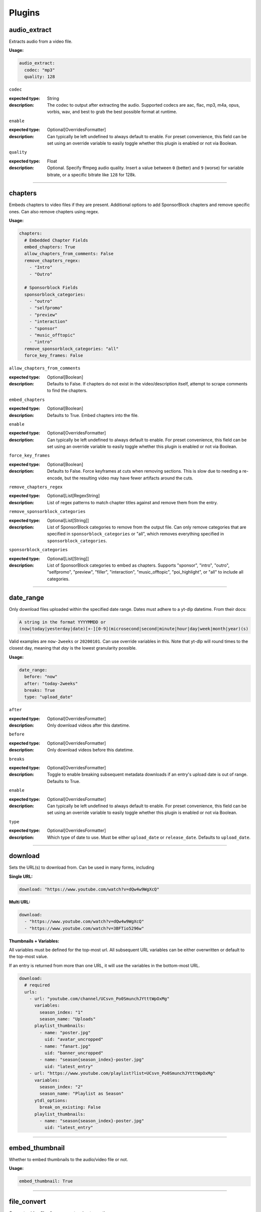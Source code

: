 ..
  WARNING: This RST file is generated from docstrings in:
    The respective plugin files under src/ytdl_sub/plugins/
  In order to make a change to this file, edit the respective docstring
  and run `make docs`. This will automatically sync the Python RST-based
  docstrings into this file. If the docstrings and RST file are out of sync,
  it will fail TestDocGen tests in GitHub CI.

Plugins
=======

audio_extract
-------------
Extracts audio from a video file.

:Usage:

.. code-block:: yaml

   audio_extract:
     codec: "mp3"
     quality: 128

``codec``

:expected type: String
:description:
  The codec to output after extracting the audio. Supported codecs are aac, flac, mp3, m4a,
  opus, vorbis, wav, and best to grab the best possible format at runtime.


``enable``

:expected type: Optional[OverridesFormatter]
:description:
  Can typically be left undefined to always default to enable. For preset convenience,
  this field can be set using an override variable to easily toggle whether this plugin
  is enabled or not via Boolean.


``quality``

:expected type: Float
:description:
  Optional. Specify ffmpeg audio quality. Insert a value between ``0`` (better) and ``9``
  (worse) for variable bitrate, or a specific bitrate like ``128`` for 128k.


----------------------------------------------------------------------------------------------------

chapters
--------
Embeds chapters to video files if they are present. Additional options to add SponsorBlock
chapters and remove specific ones. Can also remove chapters using regex.

:Usage:

.. code-block:: yaml

   chapters:
     # Embedded Chapter Fields
     embed_chapters: True
     allow_chapters_from_comments: False
     remove_chapters_regex:
       - "Intro"
       - "Outro"

     # Sponsorblock Fields
     sponsorblock_categories:
       - "outro"
       - "selfpromo"
       - "preview"
       - "interaction"
       - "sponsor"
       - "music_offtopic"
       - "intro"
     remove_sponsorblock_categories: "all"
     force_key_frames: False

``allow_chapters_from_comments``

:expected type: Optional[Boolean]
:description:
  Defaults to False. If chapters do not exist in the video/description itself, attempt to
  scrape comments to find the chapters.


``embed_chapters``

:expected type: Optional[Boolean]
:description:
  Defaults to True. Embed chapters into the file.


``enable``

:expected type: Optional[OverridesFormatter]
:description:
  Can typically be left undefined to always default to enable. For preset convenience,
  this field can be set using an override variable to easily toggle whether this plugin
  is enabled or not via Boolean.


``force_key_frames``

:expected type: Optional[Boolean]
:description:
  Defaults to False. Force keyframes at cuts when removing sections. This is slow due to
  needing a re-encode, but the resulting video may have fewer artifacts around the cuts.


``remove_chapters_regex``

:expected type: Optional[List[RegexString]
:description:
  List of regex patterns to match chapter titles against and remove them from the
  entry.


``remove_sponsorblock_categories``

:expected type: Optional[List[String]]
:description:
  List of SponsorBlock categories to remove from the output file. Can only remove
  categories that are specified in ``sponsorblock_categories`` or "all", which removes
  everything specified in ``sponsorblock_categories``.


``sponsorblock_categories``

:expected type: Optional[List[String]]
:description:
  List of SponsorBlock categories to embed as chapters. Supports "sponsor",
  "intro", "outro", "selfpromo", "preview", "filler", "interaction", "music_offtopic",
  "poi_highlight", or "all" to include all categories.


----------------------------------------------------------------------------------------------------

date_range
----------
Only download files uploaded within the specified date range.
Dates must adhere to a yt-dlp datetime. From their docs:

.. code-block:: Markdown

   A string in the format YYYYMMDD or
   (now|today|yesterday|date)[+-][0-9](microsecond|second|minute|hour|day|week|month|year)(s)

Valid examples are ``now-2weeks`` or ``20200101``. Can use override variables in this.
Note that yt-dlp will round times to the closest day, meaning that `day` is the lowest
granularity possible.

:Usage:

.. code-block:: yaml

   date_range:
     before: "now"
     after: "today-2weeks"
     breaks: True
     type: "upload_date"

``after``

:expected type: Optional[OverridesFormatter]
:description:
  Only download videos after this datetime.


``before``

:expected type: Optional[OverridesFormatter]
:description:
  Only download videos before this datetime.


``breaks``

:expected type: Optional[OverridesFormatter]
:description:
  Toggle to enable breaking subsequent metadata downloads if an entry's upload date
  is out of range. Defaults to True.


``enable``

:expected type: Optional[OverridesFormatter]
:description:
  Can typically be left undefined to always default to enable. For preset convenience,
  this field can be set using an override variable to easily toggle whether this plugin
  is enabled or not via Boolean.


``type``

:expected type: Optional[OverridesFormatter]
:description:
  Which type of date to use. Must be either ``upload_date`` or ``release_date``.
  Defaults to ``upload_date``.


----------------------------------------------------------------------------------------------------

download
--------
Sets the URL(s) to download from. Can be used in many forms, including

:Single URL:

.. code-block:: yaml

   download: "https://www.youtube.com/watch?v=dQw4w9WgXcQ"

:Multi URL:

.. code-block:: yaml

   download:
     - "https://www.youtube.com/watch?v=dQw4w9WgXcQ"
     - "https://www.youtube.com/watch?v=3BFTio5296w"

:Thumbnails + Variables:

All variables must be defined for the top-most url. All subsequent URL variables can be either
overwritten or default to the top-most value.

If an entry is returned from more than one URL, it will use the variables in the bottom-most
URL.

.. code-block:: yaml

  download:
    # required
    urls:
      - url: "youtube.com/channel/UCsvn_Po0SmunchJYtttWpOxMg"
        variables:
          season_index: "1"
          season_name: "Uploads"
        playlist_thumbnails:
          - name: "poster.jpg"
            uid: "avatar_uncropped"
          - name: "fanart.jpg"
            uid: "banner_uncropped"
          - name: "season{season_index}-poster.jpg"
            uid: "latest_entry"
      - url: "https://www.youtube.com/playlist?list=UCsvn_Po0SmunchJYtttWpOxMg"
        variables:
          season_index: "2"
          season_name: "Playlist as Season"
        ytdl_options:
          break_on_existing: False
        playlist_thumbnails:
          - name: "season{season_index}-poster.jpg"
            uid: "latest_entry"

----------------------------------------------------------------------------------------------------

embed_thumbnail
---------------
Whether to embed thumbnails to the audio/video file or not.

:Usage:

.. code-block:: yaml

   embed_thumbnail: True

----------------------------------------------------------------------------------------------------

file_convert
------------
Converts video files from one extension to another.

:Usage:

.. code-block:: yaml

   file_convert:
     convert_to: "mp4"

Also supports custom ffmpeg conversions:

:Usage:

.. code-block:: yaml

   file_convert:
     convert_to: "mkv"
     convert_with: "ffmpeg"
     ffmpeg_post_process_args: >
       -bitexact
       -vcodec copy
       -acodec copy
       -scodec mov_text

``convert_to``

:expected type: String
:description:
  Convert to a desired file type. Supports

    - Video: avi, flv, mkv, mov, mp4, webm
    - Audio: aac, flac, mp3, m4a, opus, vorbis, wav


``convert_with``

:expected type: Optional[String]
:description:
  Supports ``yt-dlp`` and ``ffmpeg``. ``yt-dlp`` will convert files within
  yt-dlp whereas ``ffmpeg`` specifies it will be converted using a custom command specified
  with ``ffmpeg_post_process_args``. Defaults to ``yt-dlp``.


``enable``

:expected type: Optional[OverridesFormatter]
:description:
  Can typically be left undefined to always default to enable. For preset convenience,
  this field can be set using an override variable to easily toggle whether this plugin
  is enabled or not via Boolean.


``ffmpeg_post_process_args``

:expected type: Optional[OverridesFormatter]
:description:
  ffmpeg args to post-process an entry file with. The args will be inserted in the
  form of

  ``ffmpeg -i input_file.ext {ffmpeg_post_process_args) output_file.output_ext``.

  The output file will use the extension specified in ``convert_to``. Post-processing args
  can still be set  with ``convert_with`` set to ``yt-dlp``.


----------------------------------------------------------------------------------------------------

filter_exclude
--------------
Applies a conditional OR on any number of filters comprised of either variables or scripts.
If any filter evaluates to True, the entry will be excluded.

:Usage:

.. code-block:: yaml

   filter_exclude:
     - >-
       { %contains( %lower(title), '#short' ) }
     - >-
       { %contains( %lower(description), '#short' ) }

----------------------------------------------------------------------------------------------------

filter_include
--------------
Applies a conditional AND on any number of filters comprised of either variables or scripts.
If all filters evaluate to True, the entry will be included.

:Usage:

.. code-block:: yaml

   filter_include:
     - >-
       {description}
     - >-
       {
         %regex_search_any(
            title,
            [
                "Full Episode",
                "FULL",
            ]
         )
       }

----------------------------------------------------------------------------------------------------

format
------
Set ``--format`` to pass into yt-dlp to download a specific format quality.
Uses the same syntax as yt-dlp.

Usage:

.. code-block:: yaml

   format: "(bv*[height<=1080]+bestaudio/best[height<=1080])"

----------------------------------------------------------------------------------------------------

match_filters
-------------
Set ``--match-filters`` to pass into yt-dlp to filter entries from being downloaded.
Uses the same syntax as yt-dlp. An entry will be downloaded if any one of the filters are met.
For logical AND's between match filters, use the ``&`` operator in a single match filter.

:Usage:

.. code-block:: yaml

   match_filters:
     filters:
       - "age_limit<?18 & like_count>?100"
       # Other common match-filters
       # - "original_url!*=/shorts/ & !is_live"
       # - "availability=?public"

----------------------------------------------------------------------------------------------------

music_tags
----------
Adds tags to every download audio file using
`MediaFile <https://mediafile.readthedocs.io/en/latest/>`_,
the same audio file tagging package used by
`beets <https://beets.readthedocs.io/en/stable/>`_.
It supports basic tags like ``title``, ``album``, ``artist`` and ``albumartist``. You can find
a full list of tags for various file types in MediaFile's
`source code <https://github.com/beetbox/mediafile/blob/v0.9.0/mediafile.py#L1770>`_.

Note that the date fields ``date`` and ``original_date`` expected a standardized date in the
form of YYYY-MM-DD. The variable ``upload_date_standardized`` returns a compatible format.

:Usage:

.. code-block:: yaml

   presets:
     my_example_preset:
       music_tags:
         artist: "{artist}"
         album: "{album}"
         # Supports id3v2.4 multi-tags
         genres:
           - "{genre}"
           - "ytdl-sub"
         albumartists:
           - "{artist}"
           - "ytdl-sub"
         date: "{upload_date_standardized}"

----------------------------------------------------------------------------------------------------

nfo_tags
--------
Adds an NFO file for every download file. An NFO file is simply an XML file
with a ``.nfo`` extension. You can add any values into the NFO.

:Usage:

.. code-block:: yaml

   nfo_tags:
     nfo_name: "{title_sanitized}.nfo"
     nfo_root: "episodedetails"
     tags:
       title: "{title}"
       season: "{upload_year}"
       episode: "{upload_month}{upload_day_padded}"
     kodi_safe: False

``enable``

:expected type: Optional[OverridesFormatter]
:description:
  Can typically be left undefined to always default to enable. For preset convenience,
  this field can be set using an override variable to easily toggle whether this plugin
  is enabled or not via Boolean.


``kodi_safe``

:expected type: OverridesBooleanFormatterValidator
:description:
  Defaults to False. Kodi does not support > 3-byte unicode characters, which include
  emojis and some foreign language characters. Setting this to True will replace those
  characters with '□'.


``nfo_name``

:expected type: EntryFormatter
:description:
  The NFO file name.


``nfo_root``

:expected type: EntryFormatter
:description:
  The root tag of the NFO's XML. In the usage above, it would look like

  .. code-block:: xml

     <?xml version="1.0" encoding="UTF-8" standalone="yes"?>
     <episodedetails>
     </episodedetails>


``tags``

:expected type: NfoTags
:description:
  Tags within the nfo_root tag. In the usage above, it would look like

  .. code-block:: xml

     <?xml version="1.0" encoding="UTF-8" standalone="yes"?>
     <episodedetails>
       <title>Awesome Youtube Video</title>
       <season>2022</season>
       <episode>502</episode>
     </episodedetails>

  Also supports xml attributes and duplicate keys:

  .. code-block:: yaml

     tags:
       season:
         attributes:
           name: "Best Year"
         tag: "{upload_year}"
       genre:
         - "Comedy"
         - "Drama"

  Which translates to

  .. code-block:: xml

     <season name="Best Year">2022</season>
     <genre>Comedy</genre>
     <genre>Drama</genre>


----------------------------------------------------------------------------------------------------

output_directory_nfo_tags
-------------------------
Adds a single NFO file in the output directory. An NFO file is simply an XML file with a
``.nfo`` extension. It uses the last entry's source variables which can change per download
invocation. Be cautious of which variables you use.

Usage:

.. code-block:: yaml

   presets:
     my_example_preset:
       output_directory_nfo_tags:
         # required
         nfo_name: "tvshow.nfo"
         nfo_root: "tvshow"
         tags:
           title: "Sweet youtube TV show"
         # optional
         kodi_safe: False

``enable``

:expected type: Optional[OverridesFormatter]
:description:
  Can typically be left undefined to always default to enable. For preset convenience,
  this field can be set using an override variable to easily toggle whether this plugin
  is enabled or not via Boolean.


``kodi_safe``

:expected type: OverridesBooleanFormatterValidator
:description:
  Defaults to False. Kodi does not support > 3-byte unicode characters, which include
  emojis and some foreign language characters. Setting this to True will replace those
  characters with '□'.


``nfo_name``

:expected type: EntryFormatter
:description:
  The NFO file name.


``nfo_root``

:expected type: EntryFormatter
:description:
  The root tag of the NFO's XML. In the usage above, it would look like

  .. code-block:: xml

     <?xml version="1.0" encoding="UTF-8" standalone="yes"?>
     <tvshow>
     </tvshow>


``tags``

:expected type: NfoTags
:description:
  Tags within the nfo_root tag. In the usage above, it would look like

  .. code-block:: xml

     <?xml version="1.0" encoding="UTF-8" standalone="yes"?>
     <tvshow>
       <title>Sweet youtube TV show</title>
     </tvshow>

  Also supports xml attributes and duplicate keys:

  .. code-block:: yaml

     tags:
       named_season:
         - tag: "{source_title}"
           attributes:
             number: "{collection_index}"
       genre:
         - "Comedy"
         - "Drama"

  Which translates to

  .. code-block:: xml

     <title year="2022">Sweet youtube TV show</season>
     <genre>Comedy</genre>
     <genre>Drama</genre>


----------------------------------------------------------------------------------------------------

output_options
--------------
Defines where to output files and thumbnails after all post-processing has completed.

:Usage:

.. code-block:: yaml

   presets:
     my_example_preset:
       output_options:
         # required
         output_directory: "/path/to/videos_or_music"
         file_name: "{title_sanitized}.{ext}"
         # optional
         thumbnail_name: "{title_sanitized}.{thumbnail_ext}"
         info_json_name: "{title_sanitized}.{info_json_ext}"
         download_archive_name: ".ytdl-sub-{subscription_name}-download-archive.json"
         migrated_download_archive_name: ".ytdl-sub-{subscription_name_sanitized}-download-archive.json"
         maintain_download_archive: True
         keep_files_before: now
         keep_files_after: 19000101
         keep_max_files: 1000
         keep_files_date_eval: "{upload_date_standardized}"

``download_archive_name``

:expected type: Optional[OverridesFormatter]
:description:
  The file name to store a subscriptions download archive placed relative to
  the output directory. Defaults to ``.ytdl-sub-{subscription_name}-download-archive.json``


``file_name``

:expected type: EntryFormatter
:description:
  The file name for the media file. This can include directories such as
  ``"Season {upload_year}/{title}.{ext}"``, and will be placed in the output directory.


``info_json_name``

:expected type: Optional[EntryFormatter]
:description:
  The file name for the media's info json file. This can include directories such
  as ``"Season {upload_year}/{title}.{info_json_ext}"``, and will be placed in the output
  directory. Can be set to empty string or `null` to disable info json writes.


``keep_files_after``

:expected type: Optional[OverridesFormatter]
:description:
  Requires ``maintain_download_archive`` set to True. Uses the same syntax as the
  ``date_range`` plugin.

  Only keeps files that are uploaded after this datetime. By default, ytdl-sub will keep
  files after ``19000101``, which implies all files. Can be used in conjunction with
  ``keep_max_files``.


``keep_files_before``

:expected type: Optional[OverridesFormatter]
:description:
  Requires ``maintain_download_archive`` set to True. Uses the same syntax as the
  ``date_range`` plugin.

  Only keeps files that are uploaded before this datetime. By default, ytdl-sub will keep
  files before ``now``, which implies all files. Can be used in conjunction with
  ``keep_max_files``.


``keep_files_date_eval``

:expected type: str
:description:
    Uses this standardized date in the form of YYYY-MM-DD to record in the
    download archive for a given entry. Subsequently, uses this value to
    perform evaluation for keep_files_before/after and keep_max_files. Defaults
    to the entry's upload_date_standardized variable.


``keep_max_files``

:expected type: Optional[OverridesFormatter]
:description:
  Requires ``maintain_download_archive`` set to True.

  Only keeps N most recently uploaded videos. If set to <= 0, ``keep_max_files`` will not be
  applied. Can be used in conjunction with ``keep_files_before`` and ``keep_files_after``.


``maintain_download_archive``

:expected type: Optional[Boolean]
:description:
  Maintains a download archive file in the output directory for a subscription.
  It is named ``.ytdl-sub-{subscription_name}-download-archive.json``, stored in the
  output directory.

  The download archive contains a mapping of ytdl IDs to downloaded files. This is used to
  create a ytdl download-archive file when invoking a download on a subscription. This will
  prevent ytdl from redownloading media already downloaded.

  Defaults to False.


``migrated_download_archive_name``

:expected type: Optional[OverridesFormatter]
:description:
  Intended to be used if you are migrating a subscription with either a new
  subscription name or output directory. It will try to load the archive file using this
  name first, and fallback to ``download_archive_name``. It will always save to this file
  and remove the original ``download_archive_name``.


``output_directory``

:expected type: OverridesFormatter
:description:
  The output directory to store all media files downloaded.


``thumbnail_name``

:expected type: Optional[EntryFormatter]
:description:
  The file name for the media's thumbnail image. This can include directories such
  as ``"Season {upload_year}/{title}.{thumbnail_ext}"``, and will be placed in the output
  directory. Can be set to empty string or `null` to disable thumbnail writes.


----------------------------------------------------------------------------------------------------

overrides
---------
Allows you to define variables that can be used in any EntryFormatter or OverridesFormatter.

:Usage:

.. code-block:: yaml

   presets:
     my_example_preset:
       overrides:
         output_directory: "/path/to/media"
         custom_file_name: "{upload_date_standardized}.{title_sanitized}"

       # Then use the override variables in the output options
       output_options:
         output_directory: "{output_directory}"
         file_name: "{custom_file_name}.{ext}"
         thumbnail_name: "{custom_file_name}.{thumbnail_ext}"

Override variables can contain explicit values and other variables, including both override
and source variables.

In addition, any override variable defined will automatically create a ``sanitized`` variable
for use. In the example above, ``output_directory_sanitized`` will exist and perform
sanitization on the value when used.

----------------------------------------------------------------------------------------------------

split_by_chapters
-----------------
Splits a file by chapters into multiple files. Each file becomes its own entry with the
new variables

  - ``chapter_title``
  - ``chapter_index``
  - ``chapter_index_padded``
  - ``chapter_count``

Note that when using this plugin and performing dry-run, it assumes embedded chapters are being
used with no modifications.

:Usage:

.. code-block:: yaml

   split_by_chapters:
     when_no_chapters: "pass"

``when_no_chapters``

:expected type: String
:description:
  Behavior to perform when no chapters are present. Supports

    - "pass" (continue processing),
    - "drop" (exclude it from output)
    - "error" (stop processing for everything).

  If a file has no chapters and is set to "pass", then ``chapter_title`` is
  set to the entry's title and ``chapter_index``, ``chapter_count`` are both set to 1.


----------------------------------------------------------------------------------------------------

square_thumbnail
----------------
Whether to make thumbnails square. Supports both file and embedded-based thumbnails. Ideal
for representing audio albums.

:Usage:

.. code-block:: yaml

   square_thumbnail: True

----------------------------------------------------------------------------------------------------

static_nfo_tags
---------------
Adds an NFO file for every entry, but does not link it to an entry in the download
archive.  This is intended to produce ``season.nfo`` files in each season
directory. Each entry within a season will overwrite this file with its season
name. If the entry gets deleted from ytdl-sub, this file will remain since it's not
linked.

Usage:

.. code-block:: yaml

   presets:
     my_example_preset:
       static_nfo_tags:
         # required
         nfo_name: "season.nfo"
         nfo_root: "season"
         tags:
           title: "My custom season name!"
         # optional
         kodi_safe: False

``enable``

:expected type: Optional[OverridesFormatter]
:description:
  Can typically be left undefined to always default to enable. For preset convenience,
  this field can be set using an override variable to easily toggle whether this plugin
  is enabled or not via Boolean.


``kodi_safe``

:expected type: OverridesBooleanFormatterValidator
:description:
  Defaults to False. Kodi does not support > 3-byte unicode characters, which include
  emojis and some foreign language characters. Setting this to True will replace those
  characters with '□'.


``nfo_name``

:expected type: EntryFormatter
:description:
  The NFO file name.


``nfo_root``

:expected type: EntryFormatter
:description:
  The root tag of the NFO's XML. In the usage above, it would look like

  .. code-block:: xml

     <?xml version="1.0" encoding="UTF-8" standalone="yes"?>
     <season>
     </season>


``tags``

:expected type: NfoTags
:description:
  Tags within the nfo_root tag. In the usage above, it would look like

  .. code-block:: xml

     <?xml version="1.0" encoding="UTF-8" standalone="yes"?>
     <season>
       <title>My custom season name!</title>
     </season>


----------------------------------------------------------------------------------------------------

subtitles
---------
Defines how to download and store subtitles. Using this plugin creates two new variables:
``lang`` and ``subtitles_ext``. ``lang`` is dynamic since you can download multiple subtitles.
It will set the respective language to the correct subtitle file.

:Usage:

.. code-block:: yaml

   subtitles:
     subtitles_name: "{title_sanitized}.{lang}.{subtitles_ext}"
     subtitles_type: "srt"
     embed_subtitles: False
     languages:
       - "en"  # supports multiple languages
       - "de"
     allow_auto_generated_subtitles: False

``allow_auto_generated_subtitles``

:expected type: Optional[Boolean]
:description:
  Defaults to False. Whether to allow auto generated subtitles.


``embed_subtitles``

:expected type: Optional[Boolean]
:description:
  Defaults to False. Whether to embed the subtitles into the video file. Note that
  webm files can only embed "vtt" subtitle types.


``enable``

:expected type: Optional[OverridesFormatter]
:description:
  Can typically be left undefined to always default to enable. For preset convenience,
  this field can be set using an override variable to easily toggle whether this plugin
  is enabled or not via Boolean.


``languages``

:expected type: Optional[List[String]]
:description:
  Language code(s) to download for subtitles. Supports a single or list of multiple
  language codes. Defaults to only "en".


``subtitles_name``

:expected type: Optional[EntryFormatter]
:description:
  The file name for the media's subtitles if they are present. This can include
  directories such as ``"Season {upload_year}/{title_sanitized}.{lang}.{subtitles_ext}"``,
  and will be placed in the output directory. ``lang`` is dynamic since you can download
  multiple subtitles. It will set the respective language to the correct subtitle file.


``subtitles_type``

:expected type: Optional[String]
:description:
  Defaults to "srt". One of the subtitle file types "srt", "vtt", "ass", "lrc".


----------------------------------------------------------------------------------------------------

throttle_protection
-------------------
Provides options to make ytdl-sub look more 'human-like' to protect from throttling. For
range-based values, a random number will be chosen within the range to avoid sleeps looking
scripted.

:Usage:

.. code-block:: yaml

   presets:
     my_example_preset:
       throttle_protection:
         sleep_per_request_s:
           min: 5.5
           max: 10.4
         sleep_per_download_s:
           min: 2.2
           max: 10.8
         sleep_per_subscription_s:
           min: 9.0
           max: 14.1
         max_downloads_per_subscription:
           min: 10
           max: 36
         subscription_download_probability: 1.0

``enable``

:expected type: Optional[OverridesFormatter]
:description:
  Can typically be left undefined to always default to enable. For preset convenience,
  this field can be set using an override variable to easily toggle whether this plugin
  is enabled or not via Boolean.


``max_downloads_per_subscription``

:expected type: Optional[Range]
:description:
  Number of downloads to perform per subscription.


``sleep_per_download_s``

:expected type: Optional[Range]
:description:
  Number in seconds to sleep between each download. Does not include time it takes for
  ytdl-sub to perform post-processing.


``sleep_per_request_s``

:expected type: Optional[Range]
:description:
  Number in seconds to sleep between each request during metadata download. Note that
  metadata download refers to the initial info.json download, not the actual audio/video
  download for the entry. Also, yt-dlp only supports a single value at this time for this,
  so will always use the max value.


``sleep_per_subscription_s``

:expected type: Optional[Range]
:description:
  Number in seconds to sleep between each subscription.


``subscription_download_probability``

:expected type: Optional[Float]
:description:
  Probability to perform any downloads, recomputed for each subscription. This is only
  recommended to set if you run ytdl-sub in a cron-job, that way you are statistically
  guaranteed over time to eventually download the subscription.


----------------------------------------------------------------------------------------------------

video_tags
----------
Adds tags to every downloaded video file using ffmpeg ``-metadata key=value`` args.

:Usage:

.. code-block:: yaml

   video_tags:
     title: "{title}"
     date: "{upload_date}"
     description: "{description}"

----------------------------------------------------------------------------------------------------

ytdl_options
------------
Allows you to add any ytdl argument to ytdl-sub's downloader.
The argument names can differ slightly from the command-line argument names. See
`this docstring <https://github.com/yt-dlp/yt-dlp/blob/2022.04.08/yt_dlp/YoutubeDL.py#L197>`_
for more details.

:Usage:

.. code-block:: yaml

       presets:
         my_example_preset:
           ytdl_options:
             # Ignore any download related errors and continue
             ignoreerrors: True
             # Stop downloading additional metadata/videos if it
             # exists in your download archive
             break_on_existing: True
             # Path to your YouTube cookies file to download 18+ restricted content
             cookiefile: "/path/to/cookies/file.txt"
             # Only download this number of videos/audio
             max_downloads: 10
             # Download and use English title/description/etc YouTube metadata
             extractor_args:
               youtube:
                 lang:
                   - "en"


where each key is a ytdl argument. Include in the example are some popular ytdl_options.
